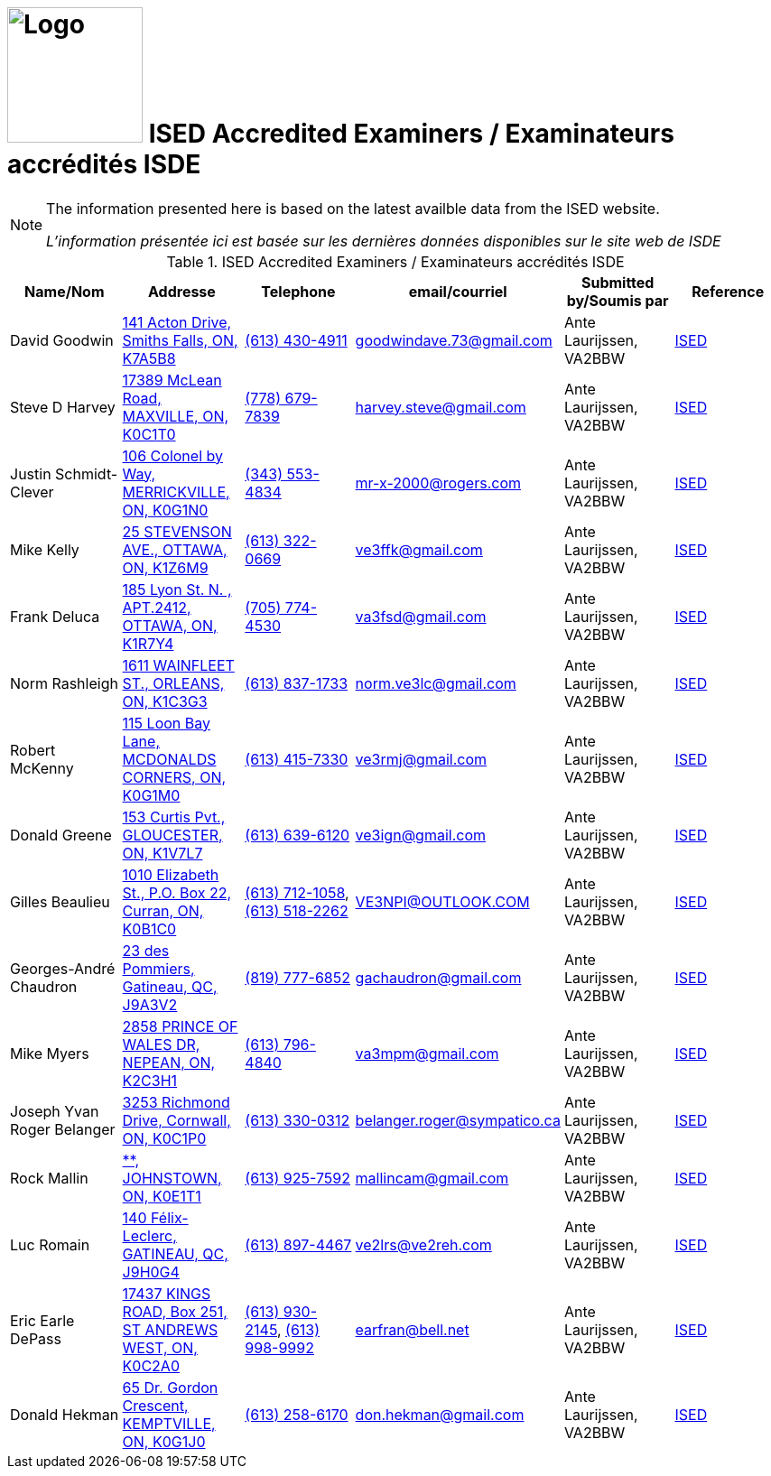 = image:Logo.png[Logo,150,150] ISED Accredited Examiners / Examinateurs accrédités ISDE
:showtitle:
:imagesdir: images
:data-uri:

[NOTE]
====
The information presented here is based on the latest availble data from the ISED website.

_L'information présentée ici est basée sur les dernières données disponibles sur le site web de ISDE_
====

.ISED Accredited Examiners / Examinateurs accrédités ISDE
|===
| Name/Nom | Addresse | Telephone | email/courriel | Submitted by/Soumis par | Reference

|David Goodwin
|link:++https://nominatim.openstreetmap.org/search?q=141 Acton Drive, Smiths Falls, ON, K7A5B8++[141 Acton Drive, Smiths Falls, ON, K7A5B8^]
|link:tel:6134304911[(613) 430-4911]
|goodwindave.73@gmail.com
|Ante Laurijssen, VA2BBW
|https://apc-cap.ic.gc.ca/pls/apc_anon/query_examiner_amat$.startup[ISED^]

|Steve D Harvey
|link:++https://nominatim.openstreetmap.org/search?q=17389 McLean Road, MAXVILLE, ON, K0C1T0++[17389 McLean Road, MAXVILLE, ON, K0C1T0^]
|link:tel:7786797839[(778) 679-7839]
|harvey.steve@gmail.com
|Ante Laurijssen, VA2BBW
|https://apc-cap.ic.gc.ca/pls/apc_anon/query_examiner_amat$.startup[ISED^]

|Justin Schmidt-Clever
|link:++https://nominatim.openstreetmap.org/search?q=106 Colonel by Way, MERRICKVILLE, ON, K0G1N0++[106 Colonel by Way, MERRICKVILLE, ON, K0G1N0^]
|link:tel:3435534834[(343) 553-4834]
|mr-x-2000@rogers.com
|Ante Laurijssen, VA2BBW
|https://apc-cap.ic.gc.ca/pls/apc_anon/query_examiner_amat$.startup[ISED^]

|Mike Kelly
|link:++https://nominatim.openstreetmap.org/search?q=25 STEVENSON AVE., OTTAWA, ON, K1Z6M9++[25 STEVENSON AVE., OTTAWA, ON, K1Z6M9^]
|link:tel:6133220669[(613) 322-0669]
|ve3ffk@gmail.com
|Ante Laurijssen, VA2BBW
|https://apc-cap.ic.gc.ca/pls/apc_anon/query_examiner_amat$.startup[ISED^]

|Frank Deluca
|link:++https://nominatim.openstreetmap.org/search?q=185 Lyon St. N. , APT.2412, OTTAWA, ON, K1R7Y4++[185 Lyon St. N. , APT.2412, OTTAWA, ON, K1R7Y4^]
|link:tel:7057744530[(705) 774-4530]
|va3fsd@gmail.com
|Ante Laurijssen, VA2BBW
|https://apc-cap.ic.gc.ca/pls/apc_anon/query_examiner_amat$.startup[ISED^]

|Norm Rashleigh
|link:++https://nominatim.openstreetmap.org/search?q=1611 WAINFLEET ST., ORLEANS, ON, K1C3G3++[1611 WAINFLEET ST., ORLEANS, ON, K1C3G3^]
|link:tel:6138371733[(613) 837-1733]
|norm.ve3lc@gmail.com
|Ante Laurijssen, VA2BBW
|https://apc-cap.ic.gc.ca/pls/apc_anon/query_examiner_amat$.startup[ISED^]

|Robert McKenny
|link:++https://nominatim.openstreetmap.org/search?q=115 Loon Bay Lane, MCDONALDS CORNERS, ON, K0G1M0++[115 Loon Bay Lane, MCDONALDS CORNERS, ON, K0G1M0^]
|link:tel:6134157330[(613) 415-7330]
|ve3rmj@gmail.com
|Ante Laurijssen, VA2BBW
|https://apc-cap.ic.gc.ca/pls/apc_anon/query_examiner_amat$.startup[ISED^]

|Donald Greene
|link:++https://nominatim.openstreetmap.org/search?q=153 Curtis Pvt., GLOUCESTER, ON, K1V7L7++[153 Curtis Pvt., GLOUCESTER, ON, K1V7L7^]
|link:tel:6136396120[(613) 639-6120]
|ve3ign@gmail.com
|Ante Laurijssen, VA2BBW
|https://apc-cap.ic.gc.ca/pls/apc_anon/query_examiner_amat$.startup[ISED^]

|Gilles Beaulieu
|link:++https://nominatim.openstreetmap.org/search?q=1010 Elizabeth St.,  P.O. Box 22, Curran, ON, K0B1C0++[1010 Elizabeth St.,  P.O. Box 22, Curran, ON, K0B1C0^]
|link:tel:6137121058[(613) 712-1058], link:tel:6135182262[(613) 518-2262]
|VE3NPI@OUTLOOK.COM
|Ante Laurijssen, VA2BBW
|https://apc-cap.ic.gc.ca/pls/apc_anon/query_examiner_amat$.startup[ISED^]

|Georges-André Chaudron
|link:++https://nominatim.openstreetmap.org/search?q=23 des Pommiers, Gatineau, QC, J9A3V2++[23 des Pommiers, Gatineau, QC, J9A3V2^]
|link:tel:8197776852[(819) 777-6852]
|gachaudron@gmail.com
|Ante Laurijssen, VA2BBW
|https://apc-cap.ic.gc.ca/pls/apc_anon/query_examiner_amat$.startup[ISED^]

|Mike Myers
|link:++https://nominatim.openstreetmap.org/search?q=2858 PRINCE OF WALES DR, NEPEAN, ON, K2C3H1++[2858 PRINCE OF WALES DR, NEPEAN, ON, K2C3H1^]
|link:tel:6137964840[(613) 796-4840]
|va3mpm@gmail.com
|Ante Laurijssen, VA2BBW
|https://apc-cap.ic.gc.ca/pls/apc_anon/query_examiner_amat$.startup[ISED^]

|Joseph Yvan Roger Belanger
|link:++https://nominatim.openstreetmap.org/search?q=3253 Richmond Drive, Cornwall, ON, K0C1P0++[3253 Richmond Drive, Cornwall, ON, K0C1P0^]
|link:tel:6133300312[(613) 330-0312]
|belanger.roger@sympatico.ca
|Ante Laurijssen, VA2BBW
|https://apc-cap.ic.gc.ca/pls/apc_anon/query_examiner_amat$.startup[ISED^]

|Rock Mallin
|link:++https://nominatim.openstreetmap.org/search?q=**, JOHNSTOWN, ON, K0E1T1++[**, JOHNSTOWN, ON, K0E1T1^]
|link:tel:6139257592[(613) 925-7592]
|mallincam@gmail.com
|Ante Laurijssen, VA2BBW
|https://apc-cap.ic.gc.ca/pls/apc_anon/query_examiner_amat$.startup[ISED^]

|Luc Romain
|link:++https://nominatim.openstreetmap.org/search?q=140 Félix-Leclerc, GATINEAU, QC, J9H0G4++[140 Félix-Leclerc, GATINEAU, QC, J9H0G4^]
|link:tel:6138974467[(613) 897-4467]
|ve2lrs@ve2reh.com
|Ante Laurijssen, VA2BBW
|https://apc-cap.ic.gc.ca/pls/apc_anon/query_examiner_amat$.startup[ISED^]

|Eric Earle DePass
|link:++https://nominatim.openstreetmap.org/search?q=17437 KINGS ROAD, Box 251, ST ANDREWS WEST, ON, K0C2A0++[17437 KINGS ROAD, Box 251, ST ANDREWS WEST, ON, K0C2A0^]
|link:tel:6139302145[(613) 930-2145], link:tel:6139989992[(613) 998-9992]
|earfran@bell.net
|Ante Laurijssen, VA2BBW
|https://apc-cap.ic.gc.ca/pls/apc_anon/query_examiner_amat$.startup[ISED^]

|Donald Hekman
|link:++https://nominatim.openstreetmap.org/search?q=65 Dr. Gordon Crescent, KEMPTVILLE, ON, K0G1J0++[65 Dr. Gordon Crescent, KEMPTVILLE, ON, K0G1J0^]
|link:tel:6132586170[(613) 258-6170]
|don.hekman@gmail.com
|Ante Laurijssen, VA2BBW
|https://apc-cap.ic.gc.ca/pls/apc_anon/query_examiner_amat$.startup[ISED^]

|===
